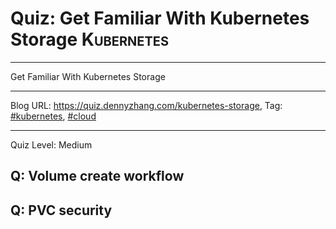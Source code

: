 * Quiz: Get Familiar With Kubernetes Storage                     :Kubernetes:
#+STARTUP: showeverything
#+OPTIONS: toc:nil \n:t ^:nil creator:nil d:nil
#+EXPORT_EXCLUDE_TAGS: exclude noexport BLOG
:PROPERTIES:
:type:     kubernetes, cloud
:END:
---------------------------------------------------------------------
Get Familiar With Kubernetes Storage
---------------------------------------------------------------------
#+BEGIN_HTML
<a href="https://github.com/dennyzhang/quiz.dennyzhang.com/tree/master/posts/kubernetes-storage"><img align="right" width="200" height="183" src="https://www.dennyzhang.com/wp-content/uploads/denny/watermark/github.png" /></a>
#+END_HTML

Blog URL: https://quiz.dennyzhang.com/kubernetes-storage, Tag: [[https://quiz.dennyzhang.com/tag/kubernetes][#kubernetes]], [[https://quiz.dennyzhang.com/tag/cloud][#cloud]]
---------------------------------------------------------------------
Quiz Level: Medium

** Q: Volume create workflow
** Q: PVC security

#+BEGIN_HTML
<div style="overflow: hidden;">
<div style="float: left; padding: 5px"> <a href="https://www.linkedin.com/in/dennyzhang001"><img src="https://www.dennyzhang.com/wp-content/uploads/sns/linkedin.png" alt="linkedin" /></a></div>
<div style="float: left; padding: 5px"><a href="https://github.com/dennyzhang"><img src="https://www.dennyzhang.com/wp-content/uploads/sns/github.png" alt="github" /></a></div>
<div style="float: left; padding: 5px"><a href="https://www.dennyzhang.com/slack" target="_blank" rel="nofollow"><img src="https://slack.dennyzhang.com/badge.svg" alt="slack"/></a></div>
</div>
#+END_HTML
